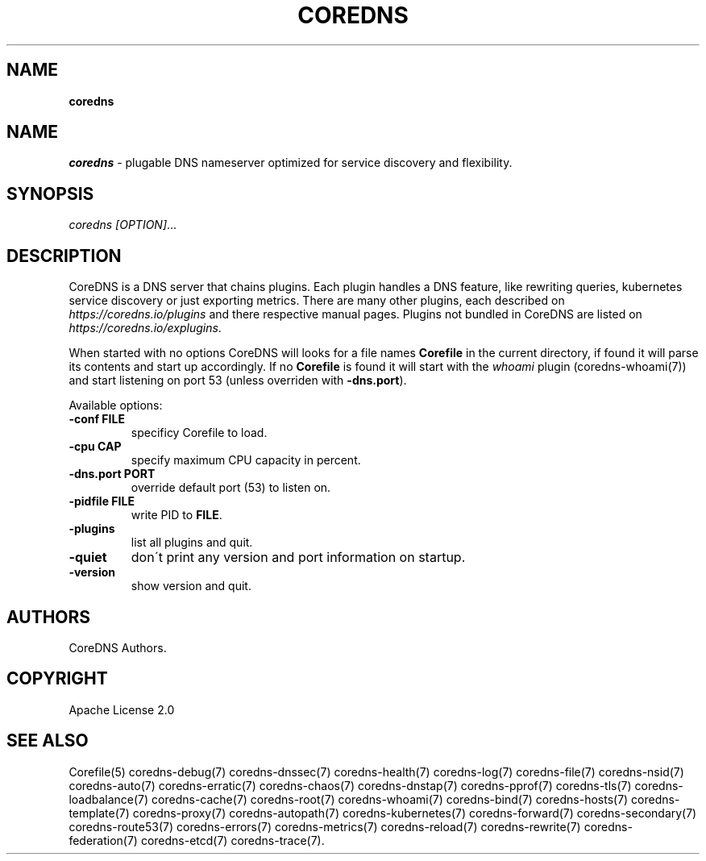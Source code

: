 .\" generated with Ronn/v0.7.3
.\" http://github.com/rtomayko/ronn/tree/0.7.3
.
.TH "COREDNS" "1" "June 2018" "CoreDNS" "CoreDNS"
.
.SH "NAME"
\fBcoredns\fR
.
.SH "NAME"
\fIcoredns\fR \- plugable DNS nameserver optimized for service discovery and flexibility\.
.
.SH "SYNOPSIS"
\fIcoredns\fR \fI[OPTION]\fR\.\.\.
.
.SH "DESCRIPTION"
CoreDNS is a DNS server that chains plugins\. Each plugin handles a DNS feature, like rewriting queries, kubernetes service discovery or just exporting metrics\. There are many other plugins, each described on \fIhttps://coredns\.io/plugins\fR and there respective manual pages\. Plugins not bundled in CoreDNS are listed on \fIhttps://coredns\.io/explugins\fR\.
.
.P
When started with no options CoreDNS will looks for a file names \fBCorefile\fR in the current directory, if found it will parse its contents and start up accordingly\. If no \fBCorefile\fR is found it will start with the \fIwhoami\fR plugin (coredns\-whoami(7)) and start listening on port 53 (unless overriden with \fB\-dns\.port\fR)\.
.
.P
Available options:
.
.TP
\fB\-conf\fR \fBFILE\fR
specificy Corefile to load\.
.
.TP
\fB\-cpu\fR \fBCAP\fR
specify maximum CPU capacity in percent\.
.
.TP
\fB\-dns\.port\fR \fBPORT\fR
override default port (53) to listen on\.
.
.TP
\fB\-pidfile\fR \fBFILE\fR
write PID to \fBFILE\fR\.
.
.TP
\fB\-plugins\fR
list all plugins and quit\.
.
.TP
\fB\-quiet\fR
don\'t print any version and port information on startup\.
.
.TP
\fB\-version\fR
show version and quit\.
.
.SH "AUTHORS"
CoreDNS Authors\.
.
.SH "COPYRIGHT"
Apache License 2\.0
.
.SH "SEE ALSO"
Corefile(5) coredns\-debug(7) coredns\-dnssec(7) coredns\-health(7) coredns\-log(7) coredns\-file(7) coredns\-nsid(7) coredns\-auto(7) coredns\-erratic(7) coredns\-chaos(7) coredns\-dnstap(7) coredns\-pprof(7) coredns\-tls(7) coredns\-loadbalance(7) coredns\-cache(7) coredns\-root(7) coredns\-whoami(7) coredns\-bind(7) coredns\-hosts(7) coredns\-template(7) coredns\-proxy(7) coredns\-autopath(7) coredns\-kubernetes(7) coredns\-forward(7) coredns\-secondary(7) coredns\-route53(7) coredns\-errors(7) coredns\-metrics(7) coredns\-reload(7) coredns\-rewrite(7) coredns\-federation(7) coredns\-etcd(7) coredns\-trace(7)\.
